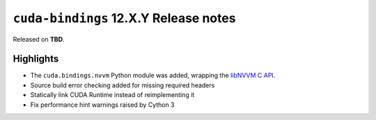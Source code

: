 ``cuda-bindings`` 12.X.Y Release notes
======================================

Released on **TBD**.


Highlights
----------

* The ``cuda.bindings.nvvm`` Python module was added, wrapping the
  `libNVVM C API <https://docs.nvidia.com/cuda/libnvvm-api/>`_.
* Source build error checking added for missing required headers
* Statically link CUDA Runtime instead of reimplementing it
* Fix performance hint warnings raised by Cython 3
